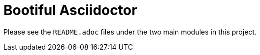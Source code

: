 = Bootiful Asciidoctor 

Please see the `README.adoc` files under the two main modules in this project.
